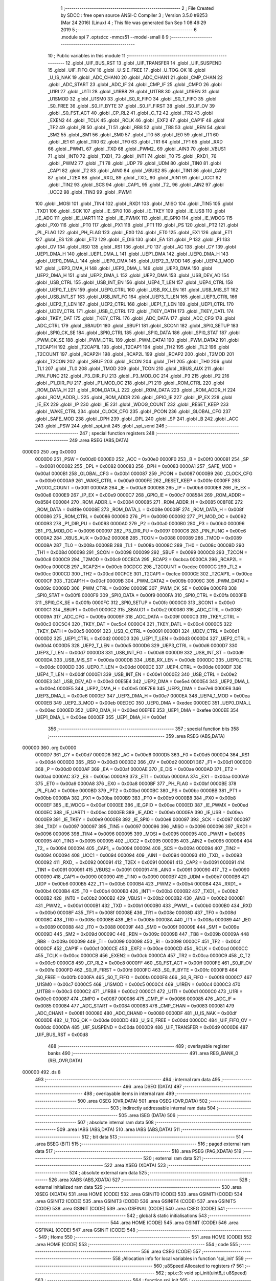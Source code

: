                                       1 ;--------------------------------------------------------
                                      2 ; File Created by SDCC : free open source ANSI-C Compiler
                                      3 ; Version 3.5.0 #9253 (Mar 24 2016) (Linux)
                                      4 ; This file was generated Sun Sep  1 08:46:29 2019
                                      5 ;--------------------------------------------------------
                                      6 	.module spi
                                      7 	.optsdcc -mmcs51 --model-small
                                      8 	
                                      9 ;--------------------------------------------------------
                                     10 ; Public variables in this module
                                     11 ;--------------------------------------------------------
                                     12 	.globl _UIF_BUS_RST
                                     13 	.globl _UIF_TRANSFER
                                     14 	.globl _UIF_SUSPEND
                                     15 	.globl _UIF_FIFO_OV
                                     16 	.globl _U_SIE_FREE
                                     17 	.globl _U_TOG_OK
                                     18 	.globl _U_IS_NAK
                                     19 	.globl _ADC_CHAN0
                                     20 	.globl _ADC_CHAN1
                                     21 	.globl _CMP_CHAN
                                     22 	.globl _ADC_START
                                     23 	.globl _ADC_IF
                                     24 	.globl _CMP_IF
                                     25 	.globl _CMPO
                                     26 	.globl _U1RI
                                     27 	.globl _U1TI
                                     28 	.globl _U1RB8
                                     29 	.globl _U1TB8
                                     30 	.globl _U1REN
                                     31 	.globl _U1SMOD
                                     32 	.globl _U1SM0
                                     33 	.globl _S0_R_FIFO
                                     34 	.globl _S0_T_FIFO
                                     35 	.globl _S0_FREE
                                     36 	.globl _S0_IF_BYTE
                                     37 	.globl _S0_IF_FIRST
                                     38 	.globl _S0_IF_OV
                                     39 	.globl _S0_FST_ACT
                                     40 	.globl _CP_RL2
                                     41 	.globl _C_T2
                                     42 	.globl _TR2
                                     43 	.globl _EXEN2
                                     44 	.globl _TCLK
                                     45 	.globl _RCLK
                                     46 	.globl _EXF2
                                     47 	.globl _CAP1F
                                     48 	.globl _TF2
                                     49 	.globl _RI
                                     50 	.globl _TI
                                     51 	.globl _RB8
                                     52 	.globl _TB8
                                     53 	.globl _REN
                                     54 	.globl _SM2
                                     55 	.globl _SM1
                                     56 	.globl _SM0
                                     57 	.globl _IT0
                                     58 	.globl _IE0
                                     59 	.globl _IT1
                                     60 	.globl _IE1
                                     61 	.globl _TR0
                                     62 	.globl _TF0
                                     63 	.globl _TR1
                                     64 	.globl _TF1
                                     65 	.globl _RXD
                                     66 	.globl _PWM1_
                                     67 	.globl _TXD
                                     68 	.globl _PWM2_
                                     69 	.globl _AIN3
                                     70 	.globl _VBUS1
                                     71 	.globl _INT0
                                     72 	.globl _TXD1_
                                     73 	.globl _INT1
                                     74 	.globl _T0
                                     75 	.globl _RXD1_
                                     76 	.globl _PWM2
                                     77 	.globl _T1
                                     78 	.globl _UDP
                                     79 	.globl _UDM
                                     80 	.globl _TIN0
                                     81 	.globl _CAP1
                                     82 	.globl _T2
                                     83 	.globl _AIN0
                                     84 	.globl _VBUS2
                                     85 	.globl _TIN1
                                     86 	.globl _CAP2
                                     87 	.globl _T2EX
                                     88 	.globl _RXD_
                                     89 	.globl _TXD_
                                     90 	.globl _AIN1
                                     91 	.globl _UCC1
                                     92 	.globl _TIN2
                                     93 	.globl _SCS
                                     94 	.globl _CAP1_
                                     95 	.globl _T2_
                                     96 	.globl _AIN2
                                     97 	.globl _UCC2
                                     98 	.globl _TIN3
                                     99 	.globl _PWM1
                                    100 	.globl _MOSI
                                    101 	.globl _TIN4
                                    102 	.globl _RXD1
                                    103 	.globl _MISO
                                    104 	.globl _TIN5
                                    105 	.globl _TXD1
                                    106 	.globl _SCK
                                    107 	.globl _IE_SPI0
                                    108 	.globl _IE_TKEY
                                    109 	.globl _IE_USB
                                    110 	.globl _IE_ADC
                                    111 	.globl _IE_UART1
                                    112 	.globl _IE_PWMX
                                    113 	.globl _IE_GPIO
                                    114 	.globl _IE_WDOG
                                    115 	.globl _PX0
                                    116 	.globl _PT0
                                    117 	.globl _PX1
                                    118 	.globl _PT1
                                    119 	.globl _PS
                                    120 	.globl _PT2
                                    121 	.globl _PL_FLAG
                                    122 	.globl _PH_FLAG
                                    123 	.globl _EX0
                                    124 	.globl _ET0
                                    125 	.globl _EX1
                                    126 	.globl _ET1
                                    127 	.globl _ES
                                    128 	.globl _ET2
                                    129 	.globl _E_DIS
                                    130 	.globl _EA
                                    131 	.globl _P
                                    132 	.globl _F1
                                    133 	.globl _OV
                                    134 	.globl _RS0
                                    135 	.globl _RS1
                                    136 	.globl _F0
                                    137 	.globl _AC
                                    138 	.globl _CY
                                    139 	.globl _UEP1_DMA_H
                                    140 	.globl _UEP1_DMA_L
                                    141 	.globl _UEP1_DMA
                                    142 	.globl _UEP0_DMA_H
                                    143 	.globl _UEP0_DMA_L
                                    144 	.globl _UEP0_DMA
                                    145 	.globl _UEP2_3_MOD
                                    146 	.globl _UEP4_1_MOD
                                    147 	.globl _UEP3_DMA_H
                                    148 	.globl _UEP3_DMA_L
                                    149 	.globl _UEP3_DMA
                                    150 	.globl _UEP2_DMA_H
                                    151 	.globl _UEP2_DMA_L
                                    152 	.globl _UEP2_DMA
                                    153 	.globl _USB_DEV_AD
                                    154 	.globl _USB_CTRL
                                    155 	.globl _USB_INT_EN
                                    156 	.globl _UEP4_T_LEN
                                    157 	.globl _UEP4_CTRL
                                    158 	.globl _UEP0_T_LEN
                                    159 	.globl _UEP0_CTRL
                                    160 	.globl _USB_RX_LEN
                                    161 	.globl _USB_MIS_ST
                                    162 	.globl _USB_INT_ST
                                    163 	.globl _USB_INT_FG
                                    164 	.globl _UEP3_T_LEN
                                    165 	.globl _UEP3_CTRL
                                    166 	.globl _UEP2_T_LEN
                                    167 	.globl _UEP2_CTRL
                                    168 	.globl _UEP1_T_LEN
                                    169 	.globl _UEP1_CTRL
                                    170 	.globl _UDEV_CTRL
                                    171 	.globl _USB_C_CTRL
                                    172 	.globl _TKEY_DATH
                                    173 	.globl _TKEY_DATL
                                    174 	.globl _TKEY_DAT
                                    175 	.globl _TKEY_CTRL
                                    176 	.globl _ADC_DATA
                                    177 	.globl _ADC_CFG
                                    178 	.globl _ADC_CTRL
                                    179 	.globl _SBAUD1
                                    180 	.globl _SBUF1
                                    181 	.globl _SCON1
                                    182 	.globl _SPI0_SETUP
                                    183 	.globl _SPI0_CK_SE
                                    184 	.globl _SPI0_CTRL
                                    185 	.globl _SPI0_DATA
                                    186 	.globl _SPI0_STAT
                                    187 	.globl _PWM_CK_SE
                                    188 	.globl _PWM_CTRL
                                    189 	.globl _PWM_DATA1
                                    190 	.globl _PWM_DATA2
                                    191 	.globl _T2CAP1H
                                    192 	.globl _T2CAP1L
                                    193 	.globl _T2CAP1
                                    194 	.globl _TH2
                                    195 	.globl _TL2
                                    196 	.globl _T2COUNT
                                    197 	.globl _RCAP2H
                                    198 	.globl _RCAP2L
                                    199 	.globl _RCAP2
                                    200 	.globl _T2MOD
                                    201 	.globl _T2CON
                                    202 	.globl _SBUF
                                    203 	.globl _SCON
                                    204 	.globl _TH1
                                    205 	.globl _TH0
                                    206 	.globl _TL1
                                    207 	.globl _TL0
                                    208 	.globl _TMOD
                                    209 	.globl _TCON
                                    210 	.globl _XBUS_AUX
                                    211 	.globl _PIN_FUNC
                                    212 	.globl _P3_DIR_PU
                                    213 	.globl _P3_MOD_OC
                                    214 	.globl _P3
                                    215 	.globl _P2
                                    216 	.globl _P1_DIR_PU
                                    217 	.globl _P1_MOD_OC
                                    218 	.globl _P1
                                    219 	.globl _ROM_CTRL
                                    220 	.globl _ROM_DATA_H
                                    221 	.globl _ROM_DATA_L
                                    222 	.globl _ROM_DATA
                                    223 	.globl _ROM_ADDR_H
                                    224 	.globl _ROM_ADDR_L
                                    225 	.globl _ROM_ADDR
                                    226 	.globl _GPIO_IE
                                    227 	.globl _IP_EX
                                    228 	.globl _IE_EX
                                    229 	.globl _IP
                                    230 	.globl _IE
                                    231 	.globl _WDOG_COUNT
                                    232 	.globl _RESET_KEEP
                                    233 	.globl _WAKE_CTRL
                                    234 	.globl _CLOCK_CFG
                                    235 	.globl _PCON
                                    236 	.globl _GLOBAL_CFG
                                    237 	.globl _SAFE_MOD
                                    238 	.globl _DPH
                                    239 	.globl _DPL
                                    240 	.globl _SP
                                    241 	.globl _B
                                    242 	.globl _ACC
                                    243 	.globl _PSW
                                    244 	.globl _spi_init
                                    245 	.globl _spi_send
                                    246 ;--------------------------------------------------------
                                    247 ; special function registers
                                    248 ;--------------------------------------------------------
                                    249 	.area RSEG    (ABS,DATA)
      000000                        250 	.org 0x0000
                           0000D0   251 _PSW	=	0x00d0
                           0000E0   252 _ACC	=	0x00e0
                           0000F0   253 _B	=	0x00f0
                           000081   254 _SP	=	0x0081
                           000082   255 _DPL	=	0x0082
                           000083   256 _DPH	=	0x0083
                           0000A1   257 _SAFE_MOD	=	0x00a1
                           0000B1   258 _GLOBAL_CFG	=	0x00b1
                           000087   259 _PCON	=	0x0087
                           0000B9   260 _CLOCK_CFG	=	0x00b9
                           0000A9   261 _WAKE_CTRL	=	0x00a9
                           0000FE   262 _RESET_KEEP	=	0x00fe
                           0000FF   263 _WDOG_COUNT	=	0x00ff
                           0000A8   264 _IE	=	0x00a8
                           0000B8   265 _IP	=	0x00b8
                           0000E8   266 _IE_EX	=	0x00e8
                           0000E9   267 _IP_EX	=	0x00e9
                           0000C7   268 _GPIO_IE	=	0x00c7
                           008584   269 _ROM_ADDR	=	0x8584
                           000084   270 _ROM_ADDR_L	=	0x0084
                           000085   271 _ROM_ADDR_H	=	0x0085
                           008F8E   272 _ROM_DATA	=	0x8f8e
                           00008E   273 _ROM_DATA_L	=	0x008e
                           00008F   274 _ROM_DATA_H	=	0x008f
                           000086   275 _ROM_CTRL	=	0x0086
                           000090   276 _P1	=	0x0090
                           000092   277 _P1_MOD_OC	=	0x0092
                           000093   278 _P1_DIR_PU	=	0x0093
                           0000A0   279 _P2	=	0x00a0
                           0000B0   280 _P3	=	0x00b0
                           000096   281 _P3_MOD_OC	=	0x0096
                           000097   282 _P3_DIR_PU	=	0x0097
                           0000C6   283 _PIN_FUNC	=	0x00c6
                           0000A2   284 _XBUS_AUX	=	0x00a2
                           000088   285 _TCON	=	0x0088
                           000089   286 _TMOD	=	0x0089
                           00008A   287 _TL0	=	0x008a
                           00008B   288 _TL1	=	0x008b
                           00008C   289 _TH0	=	0x008c
                           00008D   290 _TH1	=	0x008d
                           000098   291 _SCON	=	0x0098
                           000099   292 _SBUF	=	0x0099
                           0000C8   293 _T2CON	=	0x00c8
                           0000C9   294 _T2MOD	=	0x00c9
                           00CBCA   295 _RCAP2	=	0xcbca
                           0000CA   296 _RCAP2L	=	0x00ca
                           0000CB   297 _RCAP2H	=	0x00cb
                           00CDCC   298 _T2COUNT	=	0xcdcc
                           0000CC   299 _TL2	=	0x00cc
                           0000CD   300 _TH2	=	0x00cd
                           00CFCE   301 _T2CAP1	=	0xcfce
                           0000CE   302 _T2CAP1L	=	0x00ce
                           0000CF   303 _T2CAP1H	=	0x00cf
                           00009B   304 _PWM_DATA2	=	0x009b
                           00009C   305 _PWM_DATA1	=	0x009c
                           00009D   306 _PWM_CTRL	=	0x009d
                           00009E   307 _PWM_CK_SE	=	0x009e
                           0000F8   308 _SPI0_STAT	=	0x00f8
                           0000F9   309 _SPI0_DATA	=	0x00f9
                           0000FA   310 _SPI0_CTRL	=	0x00fa
                           0000FB   311 _SPI0_CK_SE	=	0x00fb
                           0000FC   312 _SPI0_SETUP	=	0x00fc
                           0000C0   313 _SCON1	=	0x00c0
                           0000C1   314 _SBUF1	=	0x00c1
                           0000C2   315 _SBAUD1	=	0x00c2
                           000080   316 _ADC_CTRL	=	0x0080
                           00009A   317 _ADC_CFG	=	0x009a
                           00009F   318 _ADC_DATA	=	0x009f
                           0000C3   319 _TKEY_CTRL	=	0x00c3
                           00C5C4   320 _TKEY_DAT	=	0xc5c4
                           0000C4   321 _TKEY_DATL	=	0x00c4
                           0000C5   322 _TKEY_DATH	=	0x00c5
                           000091   323 _USB_C_CTRL	=	0x0091
                           0000D1   324 _UDEV_CTRL	=	0x00d1
                           0000D2   325 _UEP1_CTRL	=	0x00d2
                           0000D3   326 _UEP1_T_LEN	=	0x00d3
                           0000D4   327 _UEP2_CTRL	=	0x00d4
                           0000D5   328 _UEP2_T_LEN	=	0x00d5
                           0000D6   329 _UEP3_CTRL	=	0x00d6
                           0000D7   330 _UEP3_T_LEN	=	0x00d7
                           0000D8   331 _USB_INT_FG	=	0x00d8
                           0000D9   332 _USB_INT_ST	=	0x00d9
                           0000DA   333 _USB_MIS_ST	=	0x00da
                           0000DB   334 _USB_RX_LEN	=	0x00db
                           0000DC   335 _UEP0_CTRL	=	0x00dc
                           0000DD   336 _UEP0_T_LEN	=	0x00dd
                           0000DE   337 _UEP4_CTRL	=	0x00de
                           0000DF   338 _UEP4_T_LEN	=	0x00df
                           0000E1   339 _USB_INT_EN	=	0x00e1
                           0000E2   340 _USB_CTRL	=	0x00e2
                           0000E3   341 _USB_DEV_AD	=	0x00e3
                           00E5E4   342 _UEP2_DMA	=	0xe5e4
                           0000E4   343 _UEP2_DMA_L	=	0x00e4
                           0000E5   344 _UEP2_DMA_H	=	0x00e5
                           00E7E6   345 _UEP3_DMA	=	0xe7e6
                           0000E6   346 _UEP3_DMA_L	=	0x00e6
                           0000E7   347 _UEP3_DMA_H	=	0x00e7
                           0000EA   348 _UEP4_1_MOD	=	0x00ea
                           0000EB   349 _UEP2_3_MOD	=	0x00eb
                           00EDEC   350 _UEP0_DMA	=	0xedec
                           0000EC   351 _UEP0_DMA_L	=	0x00ec
                           0000ED   352 _UEP0_DMA_H	=	0x00ed
                           00EFEE   353 _UEP1_DMA	=	0xefee
                           0000EE   354 _UEP1_DMA_L	=	0x00ee
                           0000EF   355 _UEP1_DMA_H	=	0x00ef
                                    356 ;--------------------------------------------------------
                                    357 ; special function bits
                                    358 ;--------------------------------------------------------
                                    359 	.area RSEG    (ABS,DATA)
      000000                        360 	.org 0x0000
                           0000D7   361 _CY	=	0x00d7
                           0000D6   362 _AC	=	0x00d6
                           0000D5   363 _F0	=	0x00d5
                           0000D4   364 _RS1	=	0x00d4
                           0000D3   365 _RS0	=	0x00d3
                           0000D2   366 _OV	=	0x00d2
                           0000D1   367 _F1	=	0x00d1
                           0000D0   368 _P	=	0x00d0
                           0000AF   369 _EA	=	0x00af
                           0000AE   370 _E_DIS	=	0x00ae
                           0000AD   371 _ET2	=	0x00ad
                           0000AC   372 _ES	=	0x00ac
                           0000AB   373 _ET1	=	0x00ab
                           0000AA   374 _EX1	=	0x00aa
                           0000A9   375 _ET0	=	0x00a9
                           0000A8   376 _EX0	=	0x00a8
                           0000BF   377 _PH_FLAG	=	0x00bf
                           0000BE   378 _PL_FLAG	=	0x00be
                           0000BD   379 _PT2	=	0x00bd
                           0000BC   380 _PS	=	0x00bc
                           0000BB   381 _PT1	=	0x00bb
                           0000BA   382 _PX1	=	0x00ba
                           0000B9   383 _PT0	=	0x00b9
                           0000B8   384 _PX0	=	0x00b8
                           0000EF   385 _IE_WDOG	=	0x00ef
                           0000EE   386 _IE_GPIO	=	0x00ee
                           0000ED   387 _IE_PWMX	=	0x00ed
                           0000EC   388 _IE_UART1	=	0x00ec
                           0000EB   389 _IE_ADC	=	0x00eb
                           0000EA   390 _IE_USB	=	0x00ea
                           0000E9   391 _IE_TKEY	=	0x00e9
                           0000E8   392 _IE_SPI0	=	0x00e8
                           000097   393 _SCK	=	0x0097
                           000097   394 _TXD1	=	0x0097
                           000097   395 _TIN5	=	0x0097
                           000096   396 _MISO	=	0x0096
                           000096   397 _RXD1	=	0x0096
                           000096   398 _TIN4	=	0x0096
                           000095   399 _MOSI	=	0x0095
                           000095   400 _PWM1	=	0x0095
                           000095   401 _TIN3	=	0x0095
                           000095   402 _UCC2	=	0x0095
                           000095   403 _AIN2	=	0x0095
                           000094   404 _T2_	=	0x0094
                           000094   405 _CAP1_	=	0x0094
                           000094   406 _SCS	=	0x0094
                           000094   407 _TIN2	=	0x0094
                           000094   408 _UCC1	=	0x0094
                           000094   409 _AIN1	=	0x0094
                           000093   410 _TXD_	=	0x0093
                           000092   411 _RXD_	=	0x0092
                           000091   412 _T2EX	=	0x0091
                           000091   413 _CAP2	=	0x0091
                           000091   414 _TIN1	=	0x0091
                           000091   415 _VBUS2	=	0x0091
                           000091   416 _AIN0	=	0x0091
                           000090   417 _T2	=	0x0090
                           000090   418 _CAP1	=	0x0090
                           000090   419 _TIN0	=	0x0090
                           0000B7   420 _UDM	=	0x00b7
                           0000B6   421 _UDP	=	0x00b6
                           0000B5   422 _T1	=	0x00b5
                           0000B4   423 _PWM2	=	0x00b4
                           0000B4   424 _RXD1_	=	0x00b4
                           0000B4   425 _T0	=	0x00b4
                           0000B3   426 _INT1	=	0x00b3
                           0000B2   427 _TXD1_	=	0x00b2
                           0000B2   428 _INT0	=	0x00b2
                           0000B2   429 _VBUS1	=	0x00b2
                           0000B2   430 _AIN3	=	0x00b2
                           0000B1   431 _PWM2_	=	0x00b1
                           0000B1   432 _TXD	=	0x00b1
                           0000B0   433 _PWM1_	=	0x00b0
                           0000B0   434 _RXD	=	0x00b0
                           00008F   435 _TF1	=	0x008f
                           00008E   436 _TR1	=	0x008e
                           00008D   437 _TF0	=	0x008d
                           00008C   438 _TR0	=	0x008c
                           00008B   439 _IE1	=	0x008b
                           00008A   440 _IT1	=	0x008a
                           000089   441 _IE0	=	0x0089
                           000088   442 _IT0	=	0x0088
                           00009F   443 _SM0	=	0x009f
                           00009E   444 _SM1	=	0x009e
                           00009D   445 _SM2	=	0x009d
                           00009C   446 _REN	=	0x009c
                           00009B   447 _TB8	=	0x009b
                           00009A   448 _RB8	=	0x009a
                           000099   449 _TI	=	0x0099
                           000098   450 _RI	=	0x0098
                           0000CF   451 _TF2	=	0x00cf
                           0000CF   452 _CAP1F	=	0x00cf
                           0000CE   453 _EXF2	=	0x00ce
                           0000CD   454 _RCLK	=	0x00cd
                           0000CC   455 _TCLK	=	0x00cc
                           0000CB   456 _EXEN2	=	0x00cb
                           0000CA   457 _TR2	=	0x00ca
                           0000C9   458 _C_T2	=	0x00c9
                           0000C8   459 _CP_RL2	=	0x00c8
                           0000FF   460 _S0_FST_ACT	=	0x00ff
                           0000FE   461 _S0_IF_OV	=	0x00fe
                           0000FD   462 _S0_IF_FIRST	=	0x00fd
                           0000FC   463 _S0_IF_BYTE	=	0x00fc
                           0000FB   464 _S0_FREE	=	0x00fb
                           0000FA   465 _S0_T_FIFO	=	0x00fa
                           0000F8   466 _S0_R_FIFO	=	0x00f8
                           0000C7   467 _U1SM0	=	0x00c7
                           0000C5   468 _U1SMOD	=	0x00c5
                           0000C4   469 _U1REN	=	0x00c4
                           0000C3   470 _U1TB8	=	0x00c3
                           0000C2   471 _U1RB8	=	0x00c2
                           0000C1   472 _U1TI	=	0x00c1
                           0000C0   473 _U1RI	=	0x00c0
                           000087   474 _CMPO	=	0x0087
                           000086   475 _CMP_IF	=	0x0086
                           000085   476 _ADC_IF	=	0x0085
                           000084   477 _ADC_START	=	0x0084
                           000083   478 _CMP_CHAN	=	0x0083
                           000081   479 _ADC_CHAN1	=	0x0081
                           000080   480 _ADC_CHAN0	=	0x0080
                           0000DF   481 _U_IS_NAK	=	0x00df
                           0000DE   482 _U_TOG_OK	=	0x00de
                           0000DD   483 _U_SIE_FREE	=	0x00dd
                           0000DC   484 _UIF_FIFO_OV	=	0x00dc
                           0000DA   485 _UIF_SUSPEND	=	0x00da
                           0000D9   486 _UIF_TRANSFER	=	0x00d9
                           0000D8   487 _UIF_BUS_RST	=	0x00d8
                                    488 ;--------------------------------------------------------
                                    489 ; overlayable register banks
                                    490 ;--------------------------------------------------------
                                    491 	.area REG_BANK_0	(REL,OVR,DATA)
      000000                        492 	.ds 8
                                    493 ;--------------------------------------------------------
                                    494 ; internal ram data
                                    495 ;--------------------------------------------------------
                                    496 	.area DSEG    (DATA)
                                    497 ;--------------------------------------------------------
                                    498 ; overlayable items in internal ram 
                                    499 ;--------------------------------------------------------
                                    500 	.area	OSEG    (OVR,DATA)
                                    501 	.area	OSEG    (OVR,DATA)
                                    502 ;--------------------------------------------------------
                                    503 ; indirectly addressable internal ram data
                                    504 ;--------------------------------------------------------
                                    505 	.area ISEG    (DATA)
                                    506 ;--------------------------------------------------------
                                    507 ; absolute internal ram data
                                    508 ;--------------------------------------------------------
                                    509 	.area IABS    (ABS,DATA)
                                    510 	.area IABS    (ABS,DATA)
                                    511 ;--------------------------------------------------------
                                    512 ; bit data
                                    513 ;--------------------------------------------------------
                                    514 	.area BSEG    (BIT)
                                    515 ;--------------------------------------------------------
                                    516 ; paged external ram data
                                    517 ;--------------------------------------------------------
                                    518 	.area PSEG    (PAG,XDATA)
                                    519 ;--------------------------------------------------------
                                    520 ; external ram data
                                    521 ;--------------------------------------------------------
                                    522 	.area XSEG    (XDATA)
                                    523 ;--------------------------------------------------------
                                    524 ; absolute external ram data
                                    525 ;--------------------------------------------------------
                                    526 	.area XABS    (ABS,XDATA)
                                    527 ;--------------------------------------------------------
                                    528 ; external initialized ram data
                                    529 ;--------------------------------------------------------
                                    530 	.area XISEG   (XDATA)
                                    531 	.area HOME    (CODE)
                                    532 	.area GSINIT0 (CODE)
                                    533 	.area GSINIT1 (CODE)
                                    534 	.area GSINIT2 (CODE)
                                    535 	.area GSINIT3 (CODE)
                                    536 	.area GSINIT4 (CODE)
                                    537 	.area GSINIT5 (CODE)
                                    538 	.area GSINIT  (CODE)
                                    539 	.area GSFINAL (CODE)
                                    540 	.area CSEG    (CODE)
                                    541 ;--------------------------------------------------------
                                    542 ; global & static initialisations
                                    543 ;--------------------------------------------------------
                                    544 	.area HOME    (CODE)
                                    545 	.area GSINIT  (CODE)
                                    546 	.area GSFINAL (CODE)
                                    547 	.area GSINIT  (CODE)
                                    548 ;--------------------------------------------------------
                                    549 ; Home
                                    550 ;--------------------------------------------------------
                                    551 	.area HOME    (CODE)
                                    552 	.area HOME    (CODE)
                                    553 ;--------------------------------------------------------
                                    554 ; code
                                    555 ;--------------------------------------------------------
                                    556 	.area CSEG    (CODE)
                                    557 ;------------------------------------------------------------
                                    558 ;Allocation info for local variables in function 'spi_init'
                                    559 ;------------------------------------------------------------
                                    560 ;u8Speed                   Allocated to registers r7 
                                    561 ;------------------------------------------------------------
                                    562 ;	spi.c:3: void spi_init(uint8_t u8Speed)
                                    563 ;	-----------------------------------------
                                    564 ;	 function spi_init
                                    565 ;	-----------------------------------------
      000C68                        566 _spi_init:
                           000007   567 	ar7 = 0x07
                           000006   568 	ar6 = 0x06
                           000005   569 	ar5 = 0x05
                           000004   570 	ar4 = 0x04
                           000003   571 	ar3 = 0x03
                           000002   572 	ar2 = 0x02
                           000001   573 	ar1 = 0x01
                           000000   574 	ar0 = 0x00
      000C68 AF 82            [24]  575 	mov	r7,dpl
                                    576 ;	spi.c:5: SPI0_SETUP = 0x00;
      000C6A 75 FC 00         [24]  577 	mov	_SPI0_SETUP,#0x00
                                    578 ;	spi.c:6: switch (u8Speed) {
      000C6D EF               [12]  579 	mov	a,r7
      000C6E 24 F6            [12]  580 	add	a,#0xff - 0x09
      000C70 50 03            [24]  581 	jnc	00117$
      000C72 02 0C C4         [24]  582 	ljmp	00110$
      000C75                        583 00117$:
      000C75 EF               [12]  584 	mov	a,r7
      000C76 24 0A            [12]  585 	add	a,#(00118$-3-.)
      000C78 83               [24]  586 	movc	a,@a+pc
      000C79 F5 82            [12]  587 	mov	dpl,a
      000C7B EF               [12]  588 	mov	a,r7
      000C7C 24 0E            [12]  589 	add	a,#(00119$-3-.)
      000C7E 83               [24]  590 	movc	a,@a+pc
      000C7F F5 83            [12]  591 	mov	dph,a
      000C81 E4               [12]  592 	clr	a
      000C82 73               [24]  593 	jmp	@a+dptr
      000C83                        594 00118$:
      000C83 C4                     595 	.db	00110$
      000C84 97                     596 	.db	00101$
      000C85 9C                     597 	.db	00102$
      000C86 A1                     598 	.db	00103$
      000C87 A6                     599 	.db	00104$
      000C88 AB                     600 	.db	00105$
      000C89 B0                     601 	.db	00106$
      000C8A B5                     602 	.db	00107$
      000C8B BA                     603 	.db	00108$
      000C8C BF                     604 	.db	00109$
      000C8D                        605 00119$:
      000C8D 0C                     606 	.db	00110$>>8
      000C8E 0C                     607 	.db	00101$>>8
      000C8F 0C                     608 	.db	00102$>>8
      000C90 0C                     609 	.db	00103$>>8
      000C91 0C                     610 	.db	00104$>>8
      000C92 0C                     611 	.db	00105$>>8
      000C93 0C                     612 	.db	00106$>>8
      000C94 0C                     613 	.db	00107$>>8
      000C95 0C                     614 	.db	00108$>>8
      000C96 0C                     615 	.db	00109$>>8
                                    616 ;	spi.c:7: case 0x01:
      000C97                        617 00101$:
                                    618 ;	spi.c:8: SPI0_CK_SE = 6;//1M
      000C97 75 FB 06         [24]  619 	mov	_SPI0_CK_SE,#0x06
                                    620 ;	spi.c:9: break;
                                    621 ;	spi.c:10: case 0x02:
      000C9A 80 2B            [24]  622 	sjmp	00111$
      000C9C                        623 00102$:
                                    624 ;	spi.c:11: SPI0_CK_SE = 12;//500K
      000C9C 75 FB 0C         [24]  625 	mov	_SPI0_CK_SE,#0x0C
                                    626 ;	spi.c:12: break;
                                    627 ;	spi.c:13: case 0x03:
      000C9F 80 26            [24]  628 	sjmp	00111$
      000CA1                        629 00103$:
                                    630 ;	spi.c:14: SPI0_CK_SE = 24;//250K
      000CA1 75 FB 18         [24]  631 	mov	_SPI0_CK_SE,#0x18
                                    632 ;	spi.c:15: break;
                                    633 ;	spi.c:16: case 0x04:
      000CA4 80 21            [24]  634 	sjmp	00111$
      000CA6                        635 00104$:
                                    636 ;	spi.c:17: SPI0_CK_SE = 48;//200K
      000CA6 75 FB 30         [24]  637 	mov	_SPI0_CK_SE,#0x30
                                    638 ;	spi.c:18: break;
                                    639 ;	spi.c:19: case 0x05:
      000CA9 80 1C            [24]  640 	sjmp	00111$
      000CAB                        641 00105$:
                                    642 ;	spi.c:20: SPI0_CK_SE = 96;//100K
      000CAB 75 FB 60         [24]  643 	mov	_SPI0_CK_SE,#0x60
                                    644 ;	spi.c:21: break;
                                    645 ;	spi.c:22: case 0x06:
      000CAE 80 17            [24]  646 	sjmp	00111$
      000CB0                        647 00106$:
                                    648 ;	spi.c:23: SPI0_CK_SE = 192;//50K
      000CB0 75 FB C0         [24]  649 	mov	_SPI0_CK_SE,#0xC0
                                    650 ;	spi.c:24: break;
                                    651 ;	spi.c:25: case 0x07:
      000CB3 80 12            [24]  652 	sjmp	00111$
      000CB5                        653 00107$:
                                    654 ;	spi.c:26: SPI0_CK_SE = 254;
      000CB5 75 FB FE         [24]  655 	mov	_SPI0_CK_SE,#0xFE
                                    656 ;	spi.c:27: break;
                                    657 ;	spi.c:28: case 0x08:
      000CB8 80 0D            [24]  658 	sjmp	00111$
      000CBA                        659 00108$:
                                    660 ;	spi.c:29: SPI0_CK_SE = 254;
      000CBA 75 FB FE         [24]  661 	mov	_SPI0_CK_SE,#0xFE
                                    662 ;	spi.c:30: break;
                                    663 ;	spi.c:31: case 0x09:
      000CBD 80 08            [24]  664 	sjmp	00111$
      000CBF                        665 00109$:
                                    666 ;	spi.c:32: SPI0_CK_SE = 254;
      000CBF 75 FB FE         [24]  667 	mov	_SPI0_CK_SE,#0xFE
                                    668 ;	spi.c:33: break;
                                    669 ;	spi.c:34: default:
      000CC2 80 03            [24]  670 	sjmp	00111$
      000CC4                        671 00110$:
                                    672 ;	spi.c:35: SPI0_CK_SE = 254;//
      000CC4 75 FB FE         [24]  673 	mov	_SPI0_CK_SE,#0xFE
                                    674 ;	spi.c:37: }
      000CC7                        675 00111$:
                                    676 ;	spi.c:38: SPI0_CTRL = 0x60;
      000CC7 75 FA 60         [24]  677 	mov	_SPI0_CTRL,#0x60
      000CCA 22               [24]  678 	ret
                                    679 ;------------------------------------------------------------
                                    680 ;Allocation info for local variables in function 'spi_send'
                                    681 ;------------------------------------------------------------
                                    682 ;u8Data                    Allocated to registers 
                                    683 ;------------------------------------------------------------
                                    684 ;	spi.c:41: uint8_t spi_send(uint8_t u8Data)
                                    685 ;	-----------------------------------------
                                    686 ;	 function spi_send
                                    687 ;	-----------------------------------------
      000CCB                        688 _spi_send:
      000CCB 85 82 F9         [24]  689 	mov	_SPI0_DATA,dpl
                                    690 ;	spi.c:44: while (!S0_FREE);
      000CCE                        691 00101$:
      000CCE 30 FB FD         [24]  692 	jnb	_S0_FREE,00101$
                                    693 ;	spi.c:45: return SPI0_DATA;
      000CD1 85 F9 82         [24]  694 	mov	dpl,_SPI0_DATA
      000CD4 22               [24]  695 	ret
                                    696 	.area CSEG    (CODE)
                                    697 	.area CONST   (CODE)
                                    698 	.area XINIT   (CODE)
                                    699 	.area CABS    (ABS,CODE)
